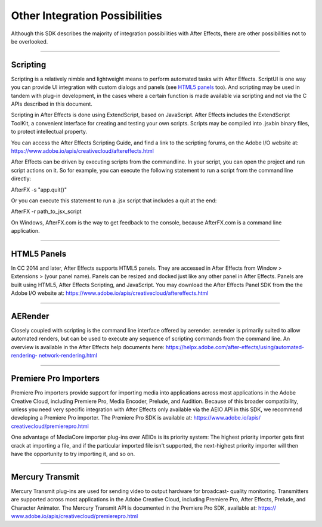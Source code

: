 .. _intro/other-integration-possibilities:

Other Integration Possibilities
################################################################################

Although this SDK describes the majority of integration possibilities with After Effects, there are other possibilities not to be overlooked.

----

Scripting
================================================================================

Scripting is a relatively nimble and lightweight means to perform automated tasks with After Effects. ScriptUI is one way you can provide UI integration with custom dialogs and panels (see `HTML5 panels <#_bookmark15>`__ too). And scripting may be used in tandem with plug-in development, in the cases where a certain function is made available via scripting and not via the C APIs described in this document.

Scripting in After Effects is done using ExtendScript, based on JavaScript. After Effects includes the ExtendScript ToolKit, a convenient interface for creating and testing your own scripts. Scripts may be compiled into .jsxbin binary files, to protect intellectual property.

You can access the After Effects Scripting Guide, and find a link to the scripting forums, on the Adobe I/O website at: https://www.adobe.io/apis/creativecloud/aftereffects.html

After Effects can be driven by executing scripts from the commandline. In your script, you can open the project and run script actions on it. So for example, you can execute the following statement to run a script from the command line directly:

AfterFX -s "app.quit()"

Or you can execute this statement to run a .jsx script that includes a quit at the end:

AfterFX -r path_to_jsx_script

On Windows, AfterFX.com is the way to get feedback to the console, because AfterFX.com is a command line application.

----

HTML5 Panels
================================================================================

In CC 2014 and later, After Effects supports HTML5 panels. They are accessed in After Effects from Window > Extensions > (your panel name). Panels can be resized and docked just like any other panel in After Effects. Panels are built using HTML5, After Effects Scripting, and JavaScript. You may download the After Effects Panel SDK from the the Adobe I/O website at: https://www.adobe.io/apis/creativecloud/aftereffects.html

----

AERender
================================================================================

Closely coupled with scripting is the command line interface offered by aerender. aerender is primarily suited to allow automated renders, but can be used to execute any sequence of scripting commands from the command line. An overview is available in the After Effects help documents here: `https://helpx.adobe.com/after-effects/using/automated-rendering- <https://helpx.adobe.com/after-effects/using/automated-rendering-network-rendering.html>`__ `network-rendering.html <https://helpx.adobe.com/after-effects/using/automated-rendering-network-rendering.html>`__

----

Premiere Pro Importers
================================================================================

Premiere Pro importers provide support for importing media into applications across most applications in the Adobe Creative Cloud, including Premiere Pro, Media Encoder, Prelude, and Audition. Because of this broader compatibility, unless you need very specific integration with After Effects only available via the AEIO API in this SDK, we recommend developing a Premiere Pro importer. The Premiere Pro SDK is available at: `https://www.adobe.io/apis/ <https://www.adobe.io/apis/creativecloud/premierepro.html>`__ `creativecloud/premierepro.html <https://www.adobe.io/apis/creativecloud/premierepro.html>`__

One advantage of MediaCore importer plug-ins over AEIOs is its priority system: The highest priority importer gets first crack at importing a file, and if the particular imported file isn't supported, the next-highest priority importer will then have the opportunity to try importing it, and so on.

----

Mercury Transmit
================================================================================

Mercury Transmit plug-ins are used for sending video to output hardware for broadcast- quality monitoring. Transmitters are supported across most applications in the Adobe Creative Cloud, including Premiere Pro, After Effects, Prelude, and Character Animator. The Mercury Transmit API is documented in the Premiere Pro SDK, available at: `https:// <https://www.adobe.io/apis/creativecloud/premierepro.html>`__ `www.adobe.io/apis/creativecloud/premierepro.html <https://www.adobe.io/apis/creativecloud/premierepro.html>`__
